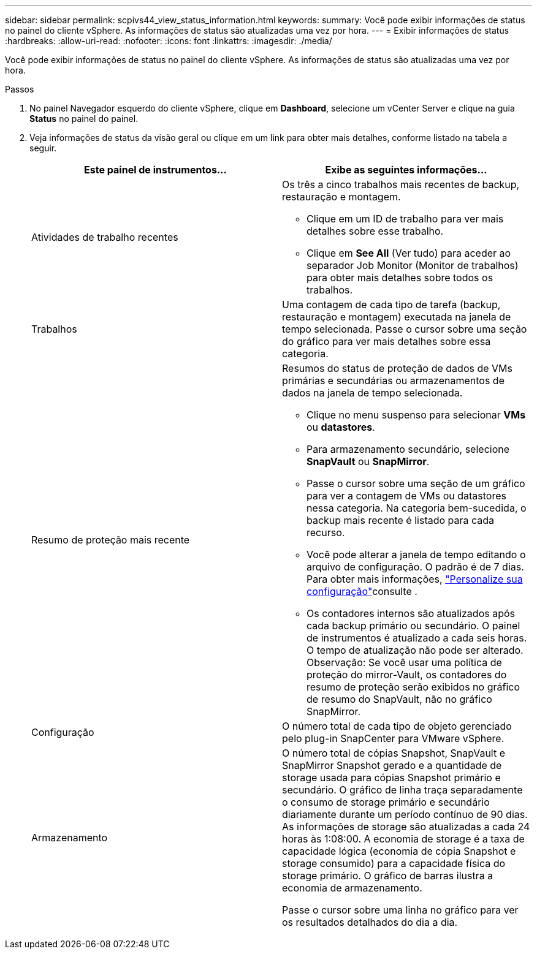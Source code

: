 ---
sidebar: sidebar 
permalink: scpivs44_view_status_information.html 
keywords:  
summary: Você pode exibir informações de status no painel do cliente vSphere. As informações de status são atualizadas uma vez por hora. 
---
= Exibir informações de status
:hardbreaks:
:allow-uri-read: 
:nofooter: 
:icons: font
:linkattrs: 
:imagesdir: ./media/


[role="lead"]
Você pode exibir informações de status no painel do cliente vSphere. As informações de status são atualizadas uma vez por hora.

.Passos
. No painel Navegador esquerdo do cliente vSphere, clique em *Dashboard*, selecione um vCenter Server e clique na guia *Status* no painel do painel.
. Veja informações de status da visão geral ou clique em um link para obter mais detalhes, conforme listado na tabela a seguir.
+
|===
| Este painel de instrumentos... | Exibe as seguintes informações... 


 a| 
Atividades de trabalho recentes
 a| 
Os três a cinco trabalhos mais recentes de backup, restauração e montagem.

** Clique em um ID de trabalho para ver mais detalhes sobre esse trabalho.
** Clique em *See All* (Ver tudo) para aceder ao separador Job Monitor (Monitor de trabalhos) para obter mais detalhes sobre todos os trabalhos.




 a| 
Trabalhos
 a| 
Uma contagem de cada tipo de tarefa (backup, restauração e montagem) executada na janela de tempo selecionada. Passe o cursor sobre uma seção do gráfico para ver mais detalhes sobre essa categoria.



 a| 
Resumo de proteção mais recente
 a| 
Resumos do status de proteção de dados de VMs primárias e secundárias ou armazenamentos de dados na janela de tempo selecionada.

** Clique no menu suspenso para selecionar *VMs* ou *datastores*.
** Para armazenamento secundário, selecione *SnapVault* ou *SnapMirror*.
** Passe o cursor sobre uma seção de um gráfico para ver a contagem de VMs ou datastores nessa categoria. Na categoria bem-sucedida, o backup mais recente é listado para cada recurso.
** Você pode alterar a janela de tempo editando o arquivo de configuração. O padrão é de 7 dias. Para obter mais informações, link:scpivs44_customize_your_configuration.html["Personalize sua configuração"]consulte .
** Os contadores internos são atualizados após cada backup primário ou secundário. O painel de instrumentos é atualizado a cada seis horas. O tempo de atualização não pode ser alterado. Observação: Se você usar uma política de proteção do mirror-Vault, os contadores do resumo de proteção serão exibidos no gráfico de resumo do SnapVault, não no gráfico SnapMirror.




 a| 
Configuração
 a| 
O número total de cada tipo de objeto gerenciado pelo plug-in SnapCenter para VMware vSphere.



 a| 
Armazenamento
 a| 
O número total de cópias Snapshot, SnapVault e SnapMirror Snapshot gerado e a quantidade de storage usada para cópias Snapshot primário e secundário. O gráfico de linha traça separadamente o consumo de storage primário e secundário diariamente durante um período contínuo de 90 dias. As informações de storage são atualizadas a cada 24 horas às 1:08:00. A economia de storage é a taxa de capacidade lógica (economia de cópia Snapshot e storage consumido) para a capacidade física do storage primário. O gráfico de barras ilustra a economia de armazenamento.

Passe o cursor sobre uma linha no gráfico para ver os resultados detalhados do dia a dia.

|===


